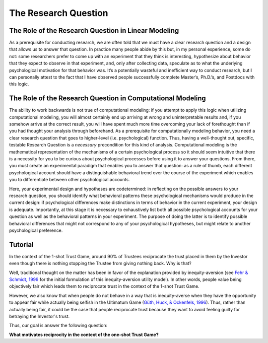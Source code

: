 The Research Question
***********

.. article-info::
    :avatar: dnl_plastic.png
    :avatar-link: https://www.decisionneurosciencelab.com/
    :author: Elijah Galvan
    :date: September 1, 2023
    :read-time: 5 min read
    :class-container: sd-p-2 sd-outline-muted sd-rounded-1

The Role of the Research Question in Linear Modeling
=============
As a prerequisite for conducting research, we are often told that we must have a clear research question and a design that allows us to answer that question. 
In practice many people abide by this but, in my personal experience, some do not: some researchers prefer to come up with an experiment that they think is interesting, hypothesize about behavior that they expect to observe in that experiment, and, only after collecting data, speculate as to what the underlying psychological motivation for that behavior was. 
It’s a potentially wasteful and inefficient way to conduct research, but I can personally attest to the fact that I have observed people successfully complete Master’s, Ph.D.’s, and Postdocs with this logic. 

The Role of the Research Question in Computational Modeling
=================
The ability to work backwards is not true of computational modeling: if you attempt to apply this logic when utilizing computational modeling, you will almost certainly end up arriving at wrong and uninterpretable results and, if you somehow arrive at the correct result, you will have spent much more time overcoming your lack of forethought than if you had thought your analysis through beforehand.
As a prerequisite for computationally modeling behavior, you need a clear research question that goes to higher-level (i.e. psychological) function. 
Thus, having a well-thought out, specific, testable Research Question is a *necessary* precondition for this kind of analysis. 
Computational modeling is the mathematical representation of the mechanisms of a certain psychological process so it should seem intuitive that there is a necessity for you to be curious about psychological processes before using it to answer your questions. 
From there, you must create an experimental paradigm that enables you to answer that question: as a rule of thumb, each different psychological account should have a distinguishable behavioral trend over the course of the experiment which enables you to differentiate between other psychological accounts. 

Here, your experimental design and hypotheses are codetermined: in reflecting on the possible answers to your research question, you should identify what behavioral patterns these psychological mechanisms would produce in the current design: if psychological differences make distinctions in terms of behavior in the current experiment, your design is adequate. 
Importantly, at this stage it is necessary to exhaustively list both all possible psychological accounts for your question as well as the behavioral patterns in your experiment. 
The purpose of doing the latter is to identify possible behavioral differences that might not correspond to any of your psychological hypotheses, but might relate to another psychological preference. 

.. _van Baar, Chang, & Sanfey, 2019: https://www.nature.com/articles/s41467-019-09161-6#Sec10
.. _Fehr & Schmidt, 1999: https://www.jstor.org/stable/2586885
.. _Güth, Huck, & Ockenfels, 1996: https://watermark.silverchair.com/ej0593.pdf?token=AQECAHi208BE49Ooan9kkhW_Ercy7Dm3ZL_9Cf3qfKAc485ysgAAArwwggK4BgkqhkiG9w0BBwagggKpMIICpQIBADCCAp4GCSqGSIb3DQEHATAeBglghkgBZQMEAS4wEQQM0kS3Uly_ObRPbcUAAgEQgIICbzUl-Dos5GklEcqxw3kQB8LTHgDSppBeGwY9tARYQOfzMyZMtCD6GIZyKM1abYRWbpvvGPa-ijL1fTgY9pFGgsB0hEJy8llt36vmRyhDfYc6BXymuM41E5Ej6KLjAcLmPzem-lbO98lYsTM4fc6yYeOrKnSSoMOH17nWdsP5tOjj2AxgcQ1gDsrG5Zjlfajm2TJI5Q53NmyVIdE9CAN60Y1IaGpI3IRjw9V9m7aq-XRjVc5e10sitM7eBxLofayNPADkq7qychLu_KZSv6YPgWMGSaKmx9GOOy2j9t9QJdFv-56Nnqos1tQ4-s9AOA4U-SUvlQz6WDImyahqB7wZuRID2CBztVPPU8cPGxEAPvo92-IFs9h1VXB-oi-Yjvsf59ziuKg8456DIjaBxsSyZWE6zbrVyJ3Xhv26JSAml-3xflrr5mSzZ7J3qK6RxiGRKzI9LxAJvA6mCmjT0OdbybVm8Va6Y1tyVuLFSZhRKICHoFdSkze2HcKfDHOZQhtckF5OHuZfqlfjs5sJxZNnjz0l3r25iNq0sjat4VWa_us6NHqkobvSetsXAL_A8JdO7sHoJYfw0XA8PpWhcJ3ygxgt2H9fjkh0UnBqVgnewoEyzzHUNHRQXXE1wJACsixq3K6ZM_WcuXJhr2fjJLybjf0SXxFKrfRXkwGeBCX8F6lyuBX2uvlGfaebhbuOzbFoJ1-HHnRP8YW0rLF-ZMkqXvQNvZougiLpx9fya2PMnaCZdvir7HYOflbz-tb-9XYG7tgF3LisM1f1-900xZ-zzr6LaeKRMPTpGZEOC6-RfR8kjKUH8EXunTOPM7KQNDtq

Tutorial
================

In the context of the 1-shot Trust Game, around 90% of Trustees reciprocate the trust placed in them by the Investor even though there is nothing stopping the Trustee from giving nothing back. 
Why is that?

Well, traditional thought on the matter has been in favor of the explanation provided by inequity-aversion (see `Fehr & Schmidt, 1999`_ for the initial formulation of this inequity-aversion utility model).
In other words, people value being objectively fair which leads them to reciprocate trust in the context of the 1-shot Trust Game. 

However, we also know that when people do not behave in a way that is inequity-averse when they have the opportunity to appear fair while actually being selfish in the Ultimatum Game (`Güth, Huck, & Ockenfels, 1996`_).
Thus, rather than actually being fair, it could be the case that people reciprocate trust because they want to avoid feeling guilty for betraying the Investor's trust.

Thus, our goal is answer the following question:

**What motivates reciprocity in the context of the one-shot Trust Game?**
